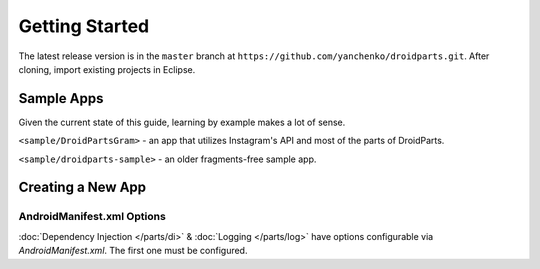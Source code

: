 .. _getting_started:

===============
Getting Started
===============

The latest release version is in the ``master`` branch at ``https://github.com/yanchenko/droidparts.git``.
After cloning, import existing projects in Eclipse.

Sample Apps
-----------

Given the current state of this guide, learning by example makes a lot of sense.

``<sample/DroidPartsGram>`` - an app that utilizes Instagram's API and most of the parts of
DroidParts.

``<sample/droidparts-sample>`` - an older fragments-free sample app.

Creating a New App
------------------

AndroidManifest.xml Options
+++++++++++++++++++++++++++

:doc:`Dependency Injection </parts/di>` & :doc:`Logging </parts/log>` have
options configurable via `AndroidManifest.xml`. The first one must be
configured.